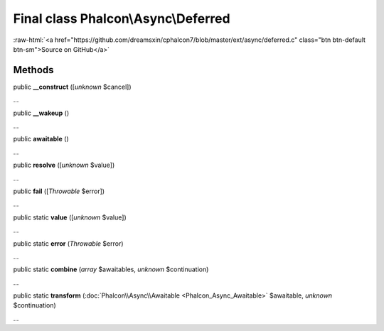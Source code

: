 Final class **Phalcon\\Async\\Deferred**
========================================

.. role:: raw-html(raw)
   :format: html

:raw-html:`<a href="https://github.com/dreamsxin/cphalcon7/blob/master/ext/async/deferred.c" class="btn btn-default btn-sm">Source on GitHub</a>`

Methods
-------

public  **__construct** ([*unknown* $cancel])

...


public  **__wakeup** ()

...


public  **awaitable** ()

...


public  **resolve** ([*unknown* $value])

...


public  **fail** ([*Throwable* $error])

...


public static  **value** ([*unknown* $value])

...


public static  **error** (*Throwable* $error)

...


public static  **combine** (*array* $awaitables, *unknown* $continuation)

...


public static  **transform** (:doc:`Phalcon\\Async\\Awaitable <Phalcon_Async_Awaitable>` $awaitable, *unknown* $continuation)

...


